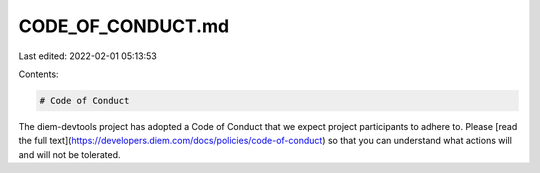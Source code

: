 CODE_OF_CONDUCT.md
==================

Last edited: 2022-02-01 05:13:53

Contents:

.. code-block:: md

    # Code of Conduct

The diem-devtools project has adopted a Code of Conduct that we expect project participants to adhere to. Please [read the full text](https://developers.diem.com/docs/policies/code-of-conduct) so that you can understand what actions will and will not be tolerated.


